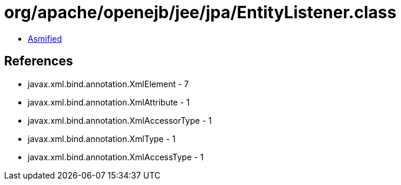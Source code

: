 = org/apache/openejb/jee/jpa/EntityListener.class

 - link:EntityListener-asmified.java[Asmified]

== References

 - javax.xml.bind.annotation.XmlElement - 7
 - javax.xml.bind.annotation.XmlAttribute - 1
 - javax.xml.bind.annotation.XmlAccessorType - 1
 - javax.xml.bind.annotation.XmlType - 1
 - javax.xml.bind.annotation.XmlAccessType - 1
